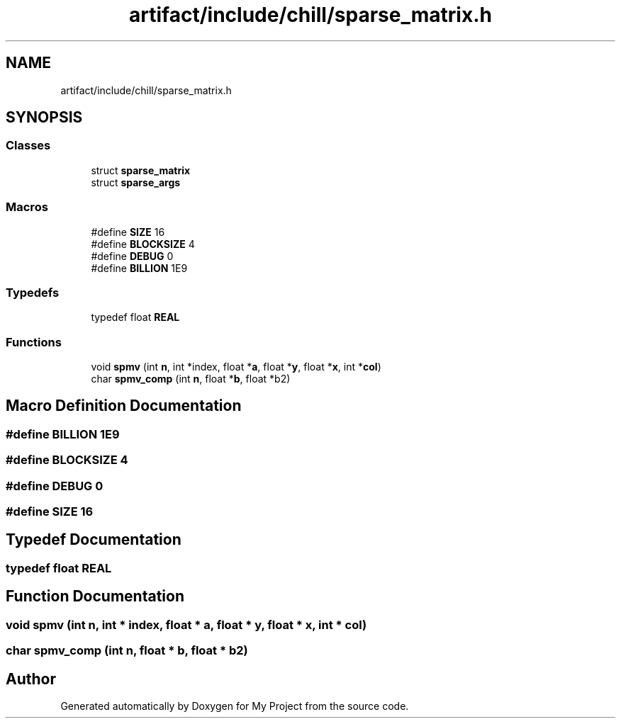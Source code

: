 .TH "artifact/include/chill/sparse_matrix.h" 3 "Sun Jul 12 2020" "My Project" \" -*- nroff -*-
.ad l
.nh
.SH NAME
artifact/include/chill/sparse_matrix.h
.SH SYNOPSIS
.br
.PP
.SS "Classes"

.in +1c
.ti -1c
.RI "struct \fBsparse_matrix\fP"
.br
.ti -1c
.RI "struct \fBsparse_args\fP"
.br
.in -1c
.SS "Macros"

.in +1c
.ti -1c
.RI "#define \fBSIZE\fP   16"
.br
.ti -1c
.RI "#define \fBBLOCKSIZE\fP   4"
.br
.ti -1c
.RI "#define \fBDEBUG\fP   0"
.br
.ti -1c
.RI "#define \fBBILLION\fP   1E9"
.br
.in -1c
.SS "Typedefs"

.in +1c
.ti -1c
.RI "typedef float \fBREAL\fP"
.br
.in -1c
.SS "Functions"

.in +1c
.ti -1c
.RI "void \fBspmv\fP (int \fBn\fP, int *index, float *\fBa\fP, float *\fBy\fP, float *\fBx\fP, int *\fBcol\fP)"
.br
.ti -1c
.RI "char \fBspmv_comp\fP (int \fBn\fP, float *\fBb\fP, float *b2)"
.br
.in -1c
.SH "Macro Definition Documentation"
.PP 
.SS "#define BILLION   1E9"

.SS "#define BLOCKSIZE   4"

.SS "#define DEBUG   0"

.SS "#define SIZE   16"

.SH "Typedef Documentation"
.PP 
.SS "typedef float \fBREAL\fP"

.SH "Function Documentation"
.PP 
.SS "void spmv (int n, int * index, float * a, float * y, float * x, int * col)"

.SS "char spmv_comp (int n, float * b, float * b2)"

.SH "Author"
.PP 
Generated automatically by Doxygen for My Project from the source code\&.
